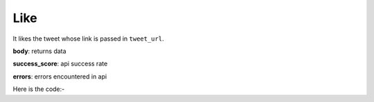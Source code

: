 **************************************************
Like
**************************************************
It likes the tweet whose link is passed in ``tweet_url``.

**body**: returns data

**success_score**: api success rate

**errors**: errors encountered in api 

Here is the code:-

.. py:function:: twitter.like(tweet_url="https://twitter.com/whitehatjunior/status/1361262548410982402")

   
   :param str tweet_url: Tweet url which need to be liked
   :return: {"body": {}, "success_score": "100", "errors": []}
   :rtype: dict
